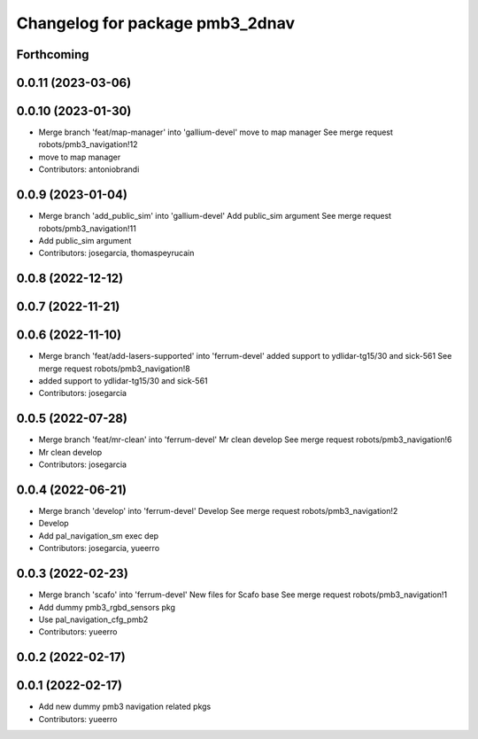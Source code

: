 ^^^^^^^^^^^^^^^^^^^^^^^^^^^^^^^^
Changelog for package pmb3_2dnav
^^^^^^^^^^^^^^^^^^^^^^^^^^^^^^^^

Forthcoming
-----------

0.0.11 (2023-03-06)
-------------------

0.0.10 (2023-01-30)
-------------------
* Merge branch 'feat/map-manager' into 'gallium-devel'
  move to map manager
  See merge request robots/pmb3_navigation!12
* move to map manager
* Contributors: antoniobrandi

0.0.9 (2023-01-04)
------------------
* Merge branch 'add_public_sim' into 'gallium-devel'
  Add public_sim argument
  See merge request robots/pmb3_navigation!11
* Add public_sim argument
* Contributors: josegarcia, thomaspeyrucain

0.0.8 (2022-12-12)
------------------

0.0.7 (2022-11-21)
------------------

0.0.6 (2022-11-10)
------------------
* Merge branch 'feat/add-lasers-supported' into 'ferrum-devel'
  added support to ydlidar-tg15/30 and sick-561
  See merge request robots/pmb3_navigation!8
* added support to ydlidar-tg15/30 and sick-561
* Contributors: josegarcia

0.0.5 (2022-07-28)
------------------
* Merge branch 'feat/mr-clean' into 'ferrum-devel'
  Mr clean develop
  See merge request robots/pmb3_navigation!6
* Mr clean develop
* Contributors: josegarcia

0.0.4 (2022-06-21)
------------------
* Merge branch 'develop' into 'ferrum-devel'
  Develop
  See merge request robots/pmb3_navigation!2
* Develop
* Add pal_navigation_sm exec dep
* Contributors: josegarcia, yueerro

0.0.3 (2022-02-23)
------------------
* Merge branch 'scafo' into 'ferrum-devel'
  New files for Scafo base
  See merge request robots/pmb3_navigation!1
* Add dummy pmb3_rgbd_sensors pkg
* Use pal_navigation_cfg_pmb2
* Contributors: yueerro

0.0.2 (2022-02-17)
------------------

0.0.1 (2022-02-17)
------------------
* Add new dummy pmb3 navigation related pkgs
* Contributors: yueerro
